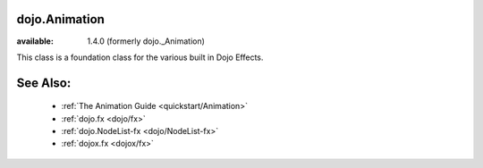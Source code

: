 .. _dojo/Animation:

==============
dojo.Animation
==============

:available:  1.4.0 (formerly dojo._Animation)

This class is a foundation class for the various built in Dojo Effects. 

=========
See Also:
=========

  * :ref:`The Animation Guide <quickstart/Animation>`
  * :ref:`dojo.fx <dojo/fx>`
  * :ref:`dojo.NodeList-fx <dojo/NodeList-fx>`
  * :ref:`dojox.fx <dojox/fx>`
